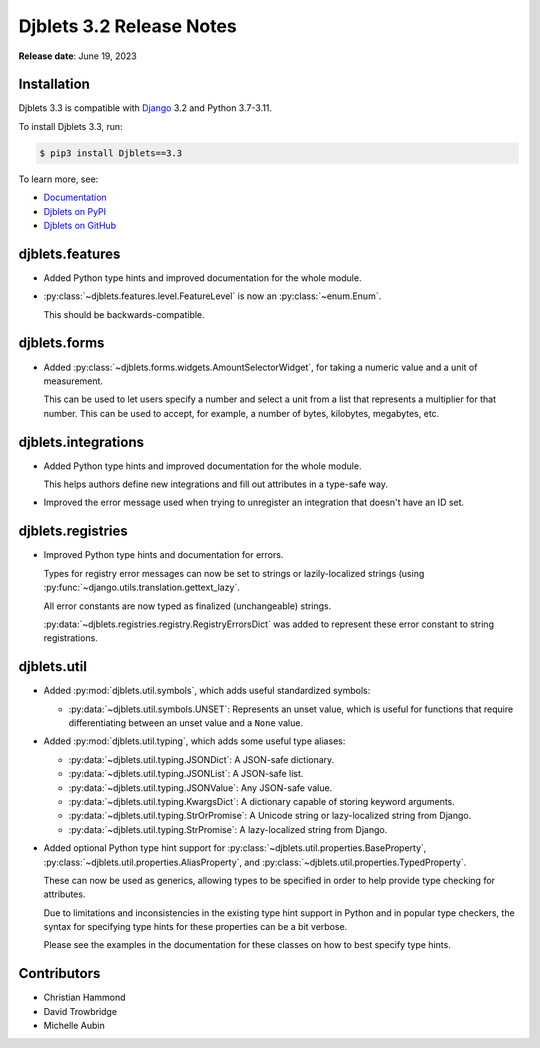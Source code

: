 .. default-intersphinx:: django3.2 djblets3.x python3


=========================
Djblets 3.2 Release Notes
=========================

**Release date**: June 19, 2023


Installation
============

Djblets 3.3 is compatible with Django_ 3.2 and Python 3.7-3.11.

To install Djblets 3.3, run:

.. code-block:: console

   $ pip3 install Djblets==3.3

To learn more, see:

* `Documentation <https://www.reviewboard.org/docs/djblets/3.x/>`_
* `Djblets on PyPI <https://pypi.org/project/Djblets/>`_
* `Djblets on GitHub <https://github.com/djblets/djblets/>`_


.. _Django: https://www.djangoproject.com/


djblets.features
================

* Added Python type hints and improved documentation for the whole module.

* :py:class:`~djblets.features.level.FeatureLevel` is now an
  :py:class:`~enum.Enum`.

  This should be backwards-compatible.


djblets.forms
=============

* Added :py:class:`~djblets.forms.widgets.AmountSelectorWidget`, for taking
  a numeric value and a unit of measurement.

  This can be used to let users specify a number and select a unit from a
  list that represents a multiplier for that number. This can be used to
  accept, for example, a number of bytes, kilobytes, megabytes, etc.


djblets.integrations
====================

* Added Python type hints and improved documentation for the whole module.

  This helps authors define new integrations and fill out attributes in a
  type-safe way.

* Improved the error message used when trying to unregister an integration
  that doesn't have an ID set.


djblets.registries
==================

* Improved Python type hints and documentation for errors.

  Types for registry error messages can now be set to strings or
  lazily-localized strings (using
  :py:func:`~django.utils.translation.gettext_lazy`.

  All error constants are now typed as finalized (unchangeable) strings.

  :py:data:`~djblets.registries.registry.RegistryErrorsDict` was added to
  represent these error constant to string registrations.


djblets.util
============

* Added :py:mod:`djblets.util.symbols`, which adds useful standardized
  symbols:

  * :py:data:`~djblets.util.symbols.UNSET`: Represents an unset value, which
    is useful for functions that require differentiating between an unset
    value and a ``None`` value.

* Added :py:mod:`djblets.util.typing`, which adds some useful type aliases:

  * :py:data:`~djblets.util.typing.JSONDict`: A JSON-safe dictionary.
  * :py:data:`~djblets.util.typing.JSONList`: A JSON-safe list.
  * :py:data:`~djblets.util.typing.JSONValue`: Any JSON-safe value.
  * :py:data:`~djblets.util.typing.KwargsDict`: A dictionary capable of
    storing keyword arguments.
  * :py:data:`~djblets.util.typing.StrOrPromise`: A Unicode string or
    lazy-localized string from Django.
  * :py:data:`~djblets.util.typing.StrPromise`: A lazy-localized string from
    Django.

* Added optional Python type hint support for
  :py:class:`~djblets.util.properties.BaseProperty`,
  :py:class:`~djblets.util.properties.AliasProperty`, and
  :py:class:`~djblets.util.properties.TypedProperty`.

  These can now be used as generics, allowing types to be specified in order
  to help provide type checking for attributes.

  Due to limitations and inconsistencies in the existing type hint support in
  Python and in popular type checkers, the syntax for specifying type hints
  for these properties can be a bit verbose.

  Please see the examples in the documentation for these classes on how to
  best specify type hints.


Contributors
============

* Christian Hammond
* David Trowbridge
* Michelle Aubin
